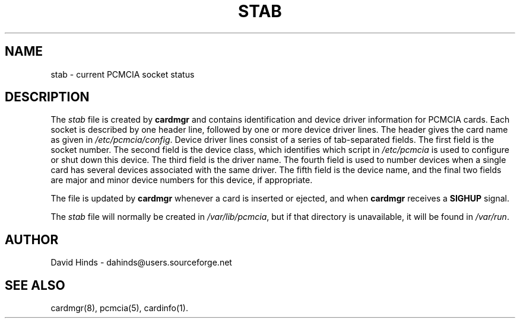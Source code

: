 .\" Copyright (C) 1998 David A. Hinds -- dahinds@users.sourceforge.net
.\" stab.5 1.13 2000/06/12 21:24:48
.\"
.TH STAB 5 "2000/06/12 21:24:48" "pcmcia-cs"
.SH NAME
stab \- current PCMCIA socket status

.SH DESCRIPTION
The \fIstab\fR file is created by \fBcardmgr\fR
and contains identification and device driver information for PCMCIA
cards.  Each socket is described by one header line, followed by one
or more device driver lines.  The header gives the card name as given
in \fI/etc/pcmcia/config\fR.
Device driver lines consist of a series of tab-separated fields.  The
first field is the socket number.  The second field is the device
class, which identifies which script in \fI/etc/pcmcia\fR
is used to configure or shut down this device.
The third field is the driver name.
The fourth field is used to number devices when a single
card has several devices associated with the same driver.  The fifth
field is the device name, and the final two fields are major and minor
device numbers for this device, if appropriate.
.PP
The file is updated by \fBcardmgr\fR whenever a card is inserted or
ejected, and when \fBcardmgr\fR receives a \fBSIGHUP\fR signal.
.PP
The \fIstab\fR file will normally be created in \fI/var/lib/pcmcia\fR,
but if that directory is unavailable, it will be found in
\fI/var/run\fR.

.SH AUTHOR
David Hinds \- dahinds@users.sourceforge.net
.SH "SEE ALSO"
cardmgr(8), pcmcia(5), cardinfo(1).
